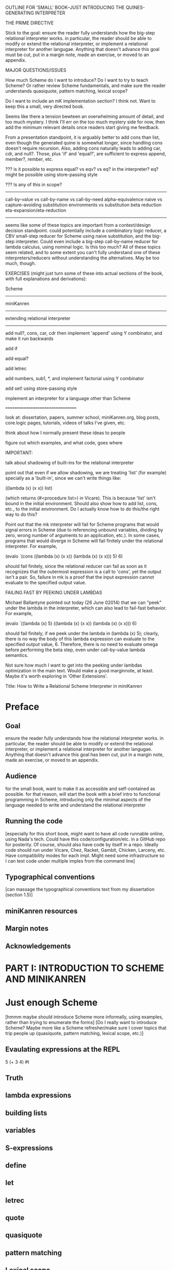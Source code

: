 OUTLINE FOR 'SMALL' BOOK--JUST INTRODUCING THE QUINES-GENERATING INTERPRETER

THE PRIME DIRECTIVE

Stick to the goal: ensure the reader fully understands how the
big-step relational interpreter works.  in particular, the reader
should be able to modify or extend the relational interpreter, or
implement a relational interpreter for another langugae.  Anything
that doesn't advance this goal must be cut, put in a margin note, made
an exercise, or moved to an appendix.

MAJOR QUESTIONS/ISSUES

How much Scheme do I want to introduce?  Do I want to try to teach
Scheme?  Or rather review Scheme fundamentals, and make sure the
reader understands quasiquote, pattern matching, lexical scope?

Do I want to include an mK implementation section?  I think not.  Want
to keep this a small, very directed book.

Seems like there a tension bewteen an overwhelming amount of detail,
and too much mystery.  I think I'll err on the too much mystery side
for now, then add the minimum relevant details once readers start
giving me feedback.

From a presentation standpoint, it is arguably better to add cons than
list, even though the generated quine is somewhat longer, since
handling cons doesn't require recursion.  Also, adding cons naturally
leads to adding car, cdr, and null?.  Those, plus 'if' and 'equal?', are
sufficient to express append, member?, rember, etc.



??? is it possible to express equal? vs eqv? vs eq? in the
interpreter?  eq? might be possible using store-passing style


??? Is any of this in scope?
----------------------------
call-by-value vs call-by-name vs call-by-need
alpha-equivalence
naive vs capture-avoiding substitution
environments vs substitution
beta reduction
eta-expansion/eta-reduction
----------------------------
seems like some of these topics are important from a context/design
decision standpoint.  could potentially include a combinatory logic
reducer, a CBV small-step reducer for Scheme using naive substitution,
and the big-step interpreter.  Could even include a big-step
call-by-name reducer for lambda calculus, using nominal logic.  Is
this too much?  All of these topics seem related, and to some extent
you can't fully understand one of these interpreters/reducers without
understanding the alternatives.  May be too much, though.


EXERCISES (might just turn some of these into actual sections of the
book, with full explanations and derivations):

Scheme
------

miniKanren
----------

extending relational interpreter
--------------------------------

add null?, cons, car, cdr
then implement 'append' using Y combinator, and make it run backwards

add if

add equal?

add letrec

add numbers, sub1, *, and implement factorial using Y combinator

add set! using store-passing style

implement an interpreter for a language other than Scheme

=================================


look at: dissertation, papers, summer school, miniKanren.org, blog
posts, core.logic pages, tutorials, videos of talks I've given, etc.

think about how I normally present these ideas to people

figure out which examples, and what code, goes where


IMPORTANT:

talk about shadowing of built-ins for the relational interpreter

point out that even if we allow shadowing, we are treating 'list' (for
example) specially as a 'built-in', since we can't write things like:

((lambda (x) (x x)) list)

(which returns (#<procedure list>) in Vicare).  This is because 'list'
isn't bound in the initial environment.  Should also show how to add
list, cons, etc., to the initial environment.  Do I actually know how
to do this/the right way to do this?


Point out that the mk interpreter will fail for Scheme programs that
would signal errors in Scheme (due to referencing unbound variables,
dividing by zero, wrong number of arguments to an application, etc.).
In some cases, programs that would diverge in Scheme will fail
finitely under the relational interpreter.  For example,

(evalo `(cons ((lambda (x) (x x)) (lambda (x) (x x))) 5) 6)

should fail finitely, since the relational reducer can fail as soon as
it recognizes that the outermost expression is a call to 'cons', yet
the output isn't a pair.  So, failure in mk is a proof that the input
expression cannot evaluate to the specified output value.


FAILING FAST BY PEEKING UNDER LAMBDAS

Michael Ballantyne pointed out today (26 June 02014) that we can
"peek" under the lambda in the interpreter, which can also lead to
fail-fast behavior.  For example,

(evalo `((lambda (x) 5) ((lambda (x) (x x)) (lambda (x) (x x))) 6)

should fail finitely, if we peek under the lambda in (lambda (x) 5);
clearly, there is no way the body of this lambda expression can
evaluate to the specified output value, 6.  Therefore, there is no
need to evaluate omega before performing the beta step, even under
call-by-value lambda semantics.

Not sure how much I want to get into the peeking under lambdas
optimization in the main text.  Would make a good marginnote, at
least.  Maybe it's worth exploring in 'Other Extensions'.











Title:
How to Write a Relational Scheme Interpreter in miniKanren


* Preface
** Goal
ensure the reader fully understands how the relational interpreter
works.  in particular, the reader should be able to modify or extend
the relational interpreter, or implement a relational interpreter for
another langugae.  Anything that doesn't advance this goal has been
cut, put in a margin note, made an exercise, or moved to an appendix.
** Audience
for the small book, want to make it as accessible and self-contained
as possible.  for that reason, will start the book with a brief intro
to functional programming in Scheme, introducing only the minimal
aspects of the language needed to write and understand the relational
interpreter
** Running the code
[especially for this short book, might want to have all code runnable
online, using Nada's tech.  Could have this code/configuration/etc. in
a GitHub repo for posterity.  Of course, should also have code by
itself in a repo.  Ideally code should run under Vicare, Chez, Racket,
Gambit, Chicken, Larceny, etc.  Have compatibility modes for each
impl.  Might need some infrastructure so I can test code under
multiple imples from the command line]
** Typographical conventions
[can massage the typographical conventions text from my dissertation
(section 1.5)]
** miniKanren resources
** Margin notes
** Acknowledgements
* PART I: INTRODUCTION TO SCHEME AND MINIKANREN
* Just enough Scheme
[hmmm maybe should introduce Scheme more informally, using examples,
rather than trying to enumerate the forms] [Do I really want to
introduce Scheme?  Maybe more like a Scheme refresher/make sure I
cover topics that trip people up (quasiquote, pattern matching,
lexical scope, etc.)]
** Evaulating expressions at the REPL
5
(+ 3 4)
#t
** Truth
** lambda expressions
** building lists
** variables
** S-expressions
** define
** let
** letrec
** quote
** quasiquote
** pattern matching
** Lexical scope
** set!
[will need this later for the interpreter]
*** Free & Bound Variables
* Introduction to core miniKanren
** The core operators
*** ==
*** run
*** fresh
*** conde
** Properties of reified answers
** Simple examples
** Fun with recursion
** Divergence
** Mixing Scheme and miniKanren

[got down to here.  after this, needs to be reworked]

* Translating simple Scheme functions to miniKanren relations
** append
hello world of logic programming
example of append in Scheme
add an 'o' to the name
add an 'out' argument (and why this is not the best name)
cond becomes conde
(null? l) becomes (== '())
values that were previously returned are now
run it forward
run it backwards, sideways, etc
divergence!
reordering of goals
** rember [aka, surpriseo!]
*** Errors are represented as failure
** An informal algorithm for translating Scheme programs to miniKanren
* Extended miniKanren
** =/=
*** rember reconsidered
can fix member in a similar fashion
** symbolo and numbero
** absento
* Hueristics for translating Scheme to miniKanren
*** Non-overlapping principle
*** Conde clauses that always fail can be removed
may improve divergence behavior for some queries
*** Translating predicates
**** member
*** Recursive goals should come last in a fresh or run, or within a conde clause
*** Non-recursive clauses should come first in a conde
*** Handling negation
**** =/= and other constraints
**** Helper relations
* PART II: WRITING THE RELATIONAL INTERPRETER
* A Call-by-value Lambda-Calculus Interpreter in Scheme
** The Call-by-value Lambda Calculus
the basis for Scheme
call-by-value, call-by-name, call-by-need
** Lexical Environments
** A First-order Lambda-Calculus Interpreter
*** Closures
* Writing the Lambda-Calculus Interpreter in Relational Style
'closure' as a "reserved" tag (using absento)
need to make sure to put this absento call in the right place
[arguably should be at the top of eval-expo, and invoked on each
recursive call; placing the call only in the evalo helper (for
example) means that direct calls to eval-expo may be incorrect]
* Extending the interpreter in Scheme with list and quote
* Extending the relational interpreter with list and quote
** Adding quote
ensuring non-overlapping clauses using not-in-envo
[need to be very careful once we add quote and list, since we could
accidentally create lists that look like (and are treated as) lambda
expressions, etc.  Also, can end up with quoted closures, etc., unless
we were previously careful to exclude the 'closure' tag from the input
expression via absento]
** Adding list
[cons is actually simpler to add (since it doesn't require a recursive
helper, and since it doesn't overlap with the application clause),
although the quines it produces are longer than those with quote] [the
other advantage of going with cons is that we could just add car, cdr,
null?, and if, and then implement append]
** (I love you)
** Generating Quines, Twines and Thrines
*** Why is quine generation so fast?
**** Two forms of "pruning"
[1: in some case we can represent infinitely many Scheme expressions
using a single mk term; for example, `(lambda (,x) ,e) + (symbolo x)
represents all possible lambda expressions (perhaps "pruning" isn't
the right word for this)] 

[2: the connection between the input expression and expected output
value allows miniKanren to fail-fast when searching for quines.]

Seems like 1 and 2 work together to some extent.  For example, the
relational reducer can reject all lambda expressions as possible
quines, since all infinitely many lambda expressions can be
represented as `(lambda (,x) ,e) + (symbolo x), and since the
interpreter clause for lambda enforces that the output value must be a
tagged closure, which cannot unify with a lambda expression.  So we
can reject infinitely-many candidates by only looking at one top-level
term. 

This connection between input and output arguments is critical to
performance, and (in some cases) to failing finitely versus diverging.
Compare (fresh (in out) (== in out) (evalo in out)) vs. (fresh (in
out) (evalo in out) (== in out)) to see the difference in performance
(something like 5ms versus 5s, a 1000x difference).  Also easy to set
up examples which diverge versus failing finitely, depending on
whether (== in out) comes before or after the evalo call.

* Other Extensions to the Relational Interpreter
** Adding pair-related functions
*** cons
*** car & cdr
*** null?
*** Running 'append' backwards
use Y combinator
runs backwards, forward, etc
slower, but with the same divergence behavior as the 'good' version of appendo
interesting aspect: the relational aspect is in the interpreter, not in the definition of append
**** Adding a knowledge base to contain recursive hypotheses
***** Representing universal quantification using 'eigen'
***** Proving the 'append' definition satisfies the specification
***** Synthesizing 'append' from the specification
** Adding numbers and arithmetic
*** Number representation
Oleg Numbers
little-endian binary lists
unique representation of each natural number
convention (not enforced by the arithmetic system): least significant bit is 1
well-formed/legal and illegal numbers
*** Arithmetic operators in miniKanren
*** Divergence behavior of the arithmetic system
Hilbert's 10th problem, Peano vs. Presburger (sp?) arithmetic, etc
*** Adding arithmetic to the interpreter
tagging/untagging/retagging
 'intc' (or whatever) as a "reserved" tag
(using absento) 
[? can we get away with the same tag for expressions and values?  or
do we need to make a distinction?  Need to be very careful with
tagging, especially in the presence of quote and list]
**** Example: factorial
**** Example: generating programs that evaluate to 6
*** Alternative approaches to relational arithmetic
**** Peano representation
**** CLP(fd)
** Adding multiple-argument and variadic functions
** Adding set! using store-passing style
* Where to go from here
** A Small-step reducer for Scheme
** Nominal logic programming
** Type inference
** Other experiments
